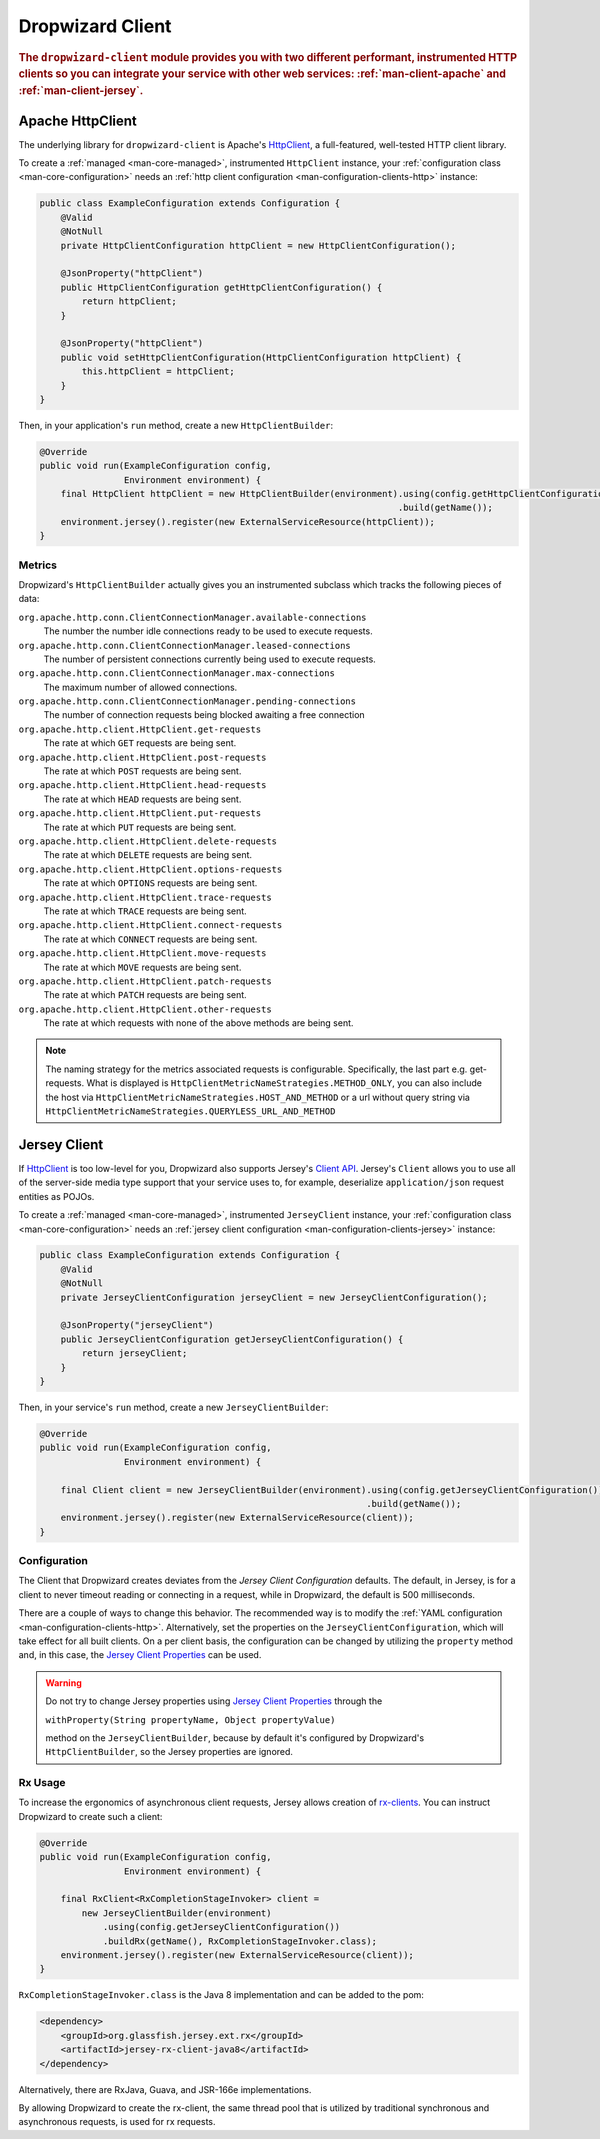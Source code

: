 .. _man-client:

#################
Dropwizard Client
#################

.. highlight:: text

.. rubric:: The ``dropwizard-client`` module provides you with two different performant,
            instrumented HTTP clients so you can integrate your service with other web
            services: :ref:`man-client-apache` and :ref:`man-client-jersey`.

.. _man-client-apache:

Apache HttpClient
=================

The underlying library for ``dropwizard-client`` is  Apache's HttpClient_, a full-featured,
well-tested HTTP client library.

.. _HttpClient: http://hc.apache.org/httpcomponents-core-4.3.x/index.html

To create a :ref:`managed <man-core-managed>`, instrumented ``HttpClient`` instance, your
:ref:`configuration class <man-core-configuration>` needs an :ref:`http client configuration <man-configuration-clients-http>` instance:

.. code-block:: java

    public class ExampleConfiguration extends Configuration {
        @Valid
        @NotNull
        private HttpClientConfiguration httpClient = new HttpClientConfiguration();

        @JsonProperty("httpClient")
        public HttpClientConfiguration getHttpClientConfiguration() {
            return httpClient;
        }

        @JsonProperty("httpClient")
        public void setHttpClientConfiguration(HttpClientConfiguration httpClient) {
            this.httpClient = httpClient;
        }
    }

Then, in your application's ``run`` method, create a new ``HttpClientBuilder``:

.. code-block:: java

    @Override
    public void run(ExampleConfiguration config,
                    Environment environment) {
        final HttpClient httpClient = new HttpClientBuilder(environment).using(config.getHttpClientConfiguration())
                                                                        .build(getName());
        environment.jersey().register(new ExternalServiceResource(httpClient));
    }

.. _man-client-apache-metrics:

Metrics
-------

Dropwizard's ``HttpClientBuilder`` actually gives you an instrumented subclass which tracks the
following pieces of data:

``org.apache.http.conn.ClientConnectionManager.available-connections``
    The number the number idle connections ready to be used to execute requests.

``org.apache.http.conn.ClientConnectionManager.leased-connections``
    The number of persistent connections currently being used to execute requests.

``org.apache.http.conn.ClientConnectionManager.max-connections``
    The maximum number of allowed connections.

``org.apache.http.conn.ClientConnectionManager.pending-connections``
    The number of connection requests being blocked awaiting a free connection

``org.apache.http.client.HttpClient.get-requests``
    The rate at which ``GET`` requests are being sent.

``org.apache.http.client.HttpClient.post-requests``
    The rate at which ``POST`` requests are being sent.

``org.apache.http.client.HttpClient.head-requests``
    The rate at which ``HEAD`` requests are being sent.

``org.apache.http.client.HttpClient.put-requests``
    The rate at which ``PUT`` requests are being sent.

``org.apache.http.client.HttpClient.delete-requests``
    The rate at which ``DELETE`` requests are being sent.

``org.apache.http.client.HttpClient.options-requests``
    The rate at which ``OPTIONS`` requests are being sent.

``org.apache.http.client.HttpClient.trace-requests``
    The rate at which ``TRACE`` requests are being sent.

``org.apache.http.client.HttpClient.connect-requests``
    The rate at which ``CONNECT`` requests are being sent.

``org.apache.http.client.HttpClient.move-requests``
    The rate at which ``MOVE`` requests are being sent.

``org.apache.http.client.HttpClient.patch-requests``
    The rate at which ``PATCH`` requests are being sent.

``org.apache.http.client.HttpClient.other-requests``
    The rate at which requests with none of the above methods are being sent.

.. note::

    The naming strategy for the metrics associated requests is configurable.
    Specifically, the last part e.g. get-requests.
    What is displayed is ``HttpClientMetricNameStrategies.METHOD_ONLY``, you can
    also include the host via ``HttpClientMetricNameStrategies.HOST_AND_METHOD``
    or a url without query string via ``HttpClientMetricNameStrategies.QUERYLESS_URL_AND_METHOD``


.. _man-client-jersey:

Jersey Client
=============

If HttpClient_ is too low-level for you, Dropwizard also supports Jersey's `Client API`_.
Jersey's ``Client`` allows you to use all of the server-side media type support that your service
uses to, for example, deserialize ``application/json`` request entities as POJOs.

.. _Client API: https://jersey.java.net/documentation/2.22.1/client.html

To create a :ref:`managed <man-core-managed>`, instrumented ``JerseyClient`` instance, your
:ref:`configuration class <man-core-configuration>` needs an :ref:`jersey client configuration <man-configuration-clients-jersey>` instance:

.. code-block:: java

    public class ExampleConfiguration extends Configuration {
        @Valid
        @NotNull
        private JerseyClientConfiguration jerseyClient = new JerseyClientConfiguration();

        @JsonProperty("jerseyClient")
        public JerseyClientConfiguration getJerseyClientConfiguration() {
            return jerseyClient;
        }
    }

Then, in your service's ``run`` method, create a new ``JerseyClientBuilder``:

.. code-block:: java

    @Override
    public void run(ExampleConfiguration config,
                    Environment environment) {

        final Client client = new JerseyClientBuilder(environment).using(config.getJerseyClientConfiguration())
                                                                  .build(getName());
        environment.jersey().register(new ExternalServiceResource(client));
    }

Configuration
-------------

The Client that Dropwizard creates deviates from the `Jersey Client Configuration` defaults. The
default, in Jersey, is for a client to never timeout reading or connecting in a request, while in
Dropwizard, the default is 500 milliseconds.

There are a couple of ways to change this behavior. The recommended way is to modify the
:ref:`YAML configuration <man-configuration-clients-http>`. Alternatively, set the properties on
the ``JerseyClientConfiguration``, which will take effect for all built clients. On a per client
basis, the configuration can be changed by utilizing the ``property`` method and, in this case,
the `Jersey Client Properties`_ can be used.

.. warning::

    Do not try to change Jersey properties using `Jersey Client Properties`_ through the

    ``withProperty(String propertyName, Object propertyValue)``

    method on the ``JerseyClientBuilder``, because by default it's configured by Dropwizard's
    ``HttpClientBuilder``, so the Jersey properties are ignored.

.. _Jersey Client Configuration: https://jersey.java.net/documentation/latest/appendix-properties.html#appendix-properties-client
.. _Jersey Client Properties: https://jersey.java.net/apidocs/2.22/jersey/org/glassfish/jersey/client/ClientProperties.html

.. _man-client-jersey-rx-usage:

Rx Usage
-------

To increase the ergonomics of asynchronous client requests, Jersey allows creation of `rx-clients`_.
You can instruct Dropwizard to create such a client:

.. code-block:: java

    @Override
    public void run(ExampleConfiguration config,
                    Environment environment) {

        final RxClient<RxCompletionStageInvoker> client =
            new JerseyClientBuilder(environment)
                .using(config.getJerseyClientConfiguration())
                .buildRx(getName(), RxCompletionStageInvoker.class);
        environment.jersey().register(new ExternalServiceResource(client));
    }

``RxCompletionStageInvoker.class`` is the Java 8 implementation and can be added to the pom:

.. code-block:: xml

    <dependency>
        <groupId>org.glassfish.jersey.ext.rx</groupId>
        <artifactId>jersey-rx-client-java8</artifactId>
    </dependency>

Alternatively, there are RxJava, Guava, and JSR-166e implementations.

By allowing Dropwizard to create the rx-client, the same thread pool that is utilized by traditional
synchronous and asynchronous requests, is used for rx requests.

.. _rx-clients: https://jersey.java.net/documentation/2.23.1/rx-client.html
